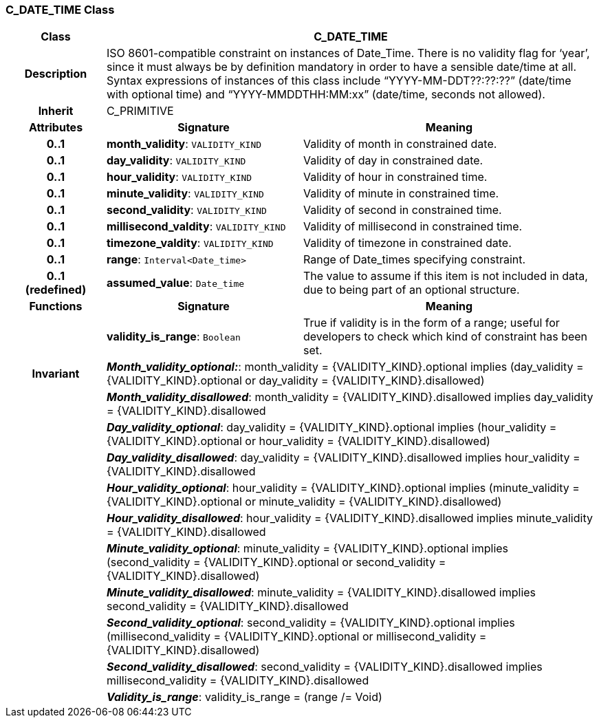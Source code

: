 === C_DATE_TIME Class

[cols="^1,2,3"]
|===
h|*Class*
2+^h|*C_DATE_TIME*

h|*Description*
2+a|ISO 8601-compatible constraint on instances of Date_Time. There is no validity flag for ‘year’, since it must always be by definition mandatory in order to have a sensible date/time at all. Syntax expressions of instances of this class include “YYYY-MM-DDT??:??:??” (date/time with optional time) and “YYYY-MMDDTHH:MM:xx” (date/time, seconds not allowed).

h|*Inherit*
2+|C_PRIMITIVE

h|*Attributes*
^h|*Signature*
^h|*Meaning*

h|*0..1*
|*month_validity*: `VALIDITY_KIND`
a|Validity of month in constrained date.

h|*0..1*
|*day_validity*: `VALIDITY_KIND`
a|Validity of day in constrained date.

h|*0..1*
|*hour_validity*: `VALIDITY_KIND`
a|Validity of hour in constrained time.

h|*0..1*
|*minute_validity*: `VALIDITY_KIND`
a|Validity of minute in constrained time.

h|*0..1*
|*second_validity*: `VALIDITY_KIND`
a|Validity of second in constrained time.

h|*0..1*
|*millisecond_valdity*: `VALIDITY_KIND`
a|Validity of millisecond in constrained time.

h|*0..1*
|*timezone_valdity*: `VALIDITY_KIND`
a|Validity of timezone in constrained date.

h|*0..1*
|*range*: `Interval<Date_time>`
a|Range of Date_times specifying constraint.

h|*0..1 +
(redefined)*
|*assumed_value*: `Date_time`
a|The value to assume if this item is not included in data, due to being part of an optional structure.
h|*Functions*
^h|*Signature*
^h|*Meaning*

h|
|*validity_is_range*: `Boolean`
a|True if validity is in the form of a range; useful for developers to check which kind of constraint has been set.

h|*Invariant*
2+a|*_Month_validity_optional:_*: month_validity = {VALIDITY_KIND}.optional implies (day_validity = {VALIDITY_KIND}.optional or day_validity = {VALIDITY_KIND}.disallowed)

h|
2+a|*_Month_validity_disallowed_*: month_validity = {VALIDITY_KIND}.disallowed implies day_validity = {VALIDITY_KIND}.disallowed

h|
2+a|*_Day_validity_optional_*: day_validity = {VALIDITY_KIND}.optional implies (hour_validity = {VALIDITY_KIND}.optional or hour_validity = {VALIDITY_KIND}.disallowed)

h|
2+a|*_Day_validity_disallowed_*: day_validity = {VALIDITY_KIND}.disallowed implies hour_validity = {VALIDITY_KIND}.disallowed

h|
2+a|*_Hour_validity_optional_*: hour_validity = {VALIDITY_KIND}.optional implies (minute_validity = {VALIDITY_KIND}.optional or minute_validity = {VALIDITY_KIND}.disallowed)

h|
2+a|*_Hour_validity_disallowed_*: hour_validity = {VALIDITY_KIND}.disallowed implies minute_validity = {VALIDITY_KIND}.disallowed

h|
2+a|*_Minute_validity_optional_*: minute_validity = {VALIDITY_KIND}.optional implies (second_validity = {VALIDITY_KIND}.optional or second_validity = {VALIDITY_KIND}.disallowed)

h|
2+a|*_Minute_validity_disallowed_*: minute_validity = {VALIDITY_KIND}.disallowed implies second_validity = {VALIDITY_KIND}.disallowed

h|
2+a|*_Second_validity_optional_*: second_validity = {VALIDITY_KIND}.optional implies (millisecond_validity = {VALIDITY_KIND}.optional or millisecond_validity = {VALIDITY_KIND}.disallowed)

h|
2+a|*_Second_validity_disallowed_*: second_validity = {VALIDITY_KIND}.disallowed implies millisecond_validity = {VALIDITY_KIND}.disallowed

h|
2+a|*_Validity_is_range_*: validity_is_range = (range /= Void)
|===
